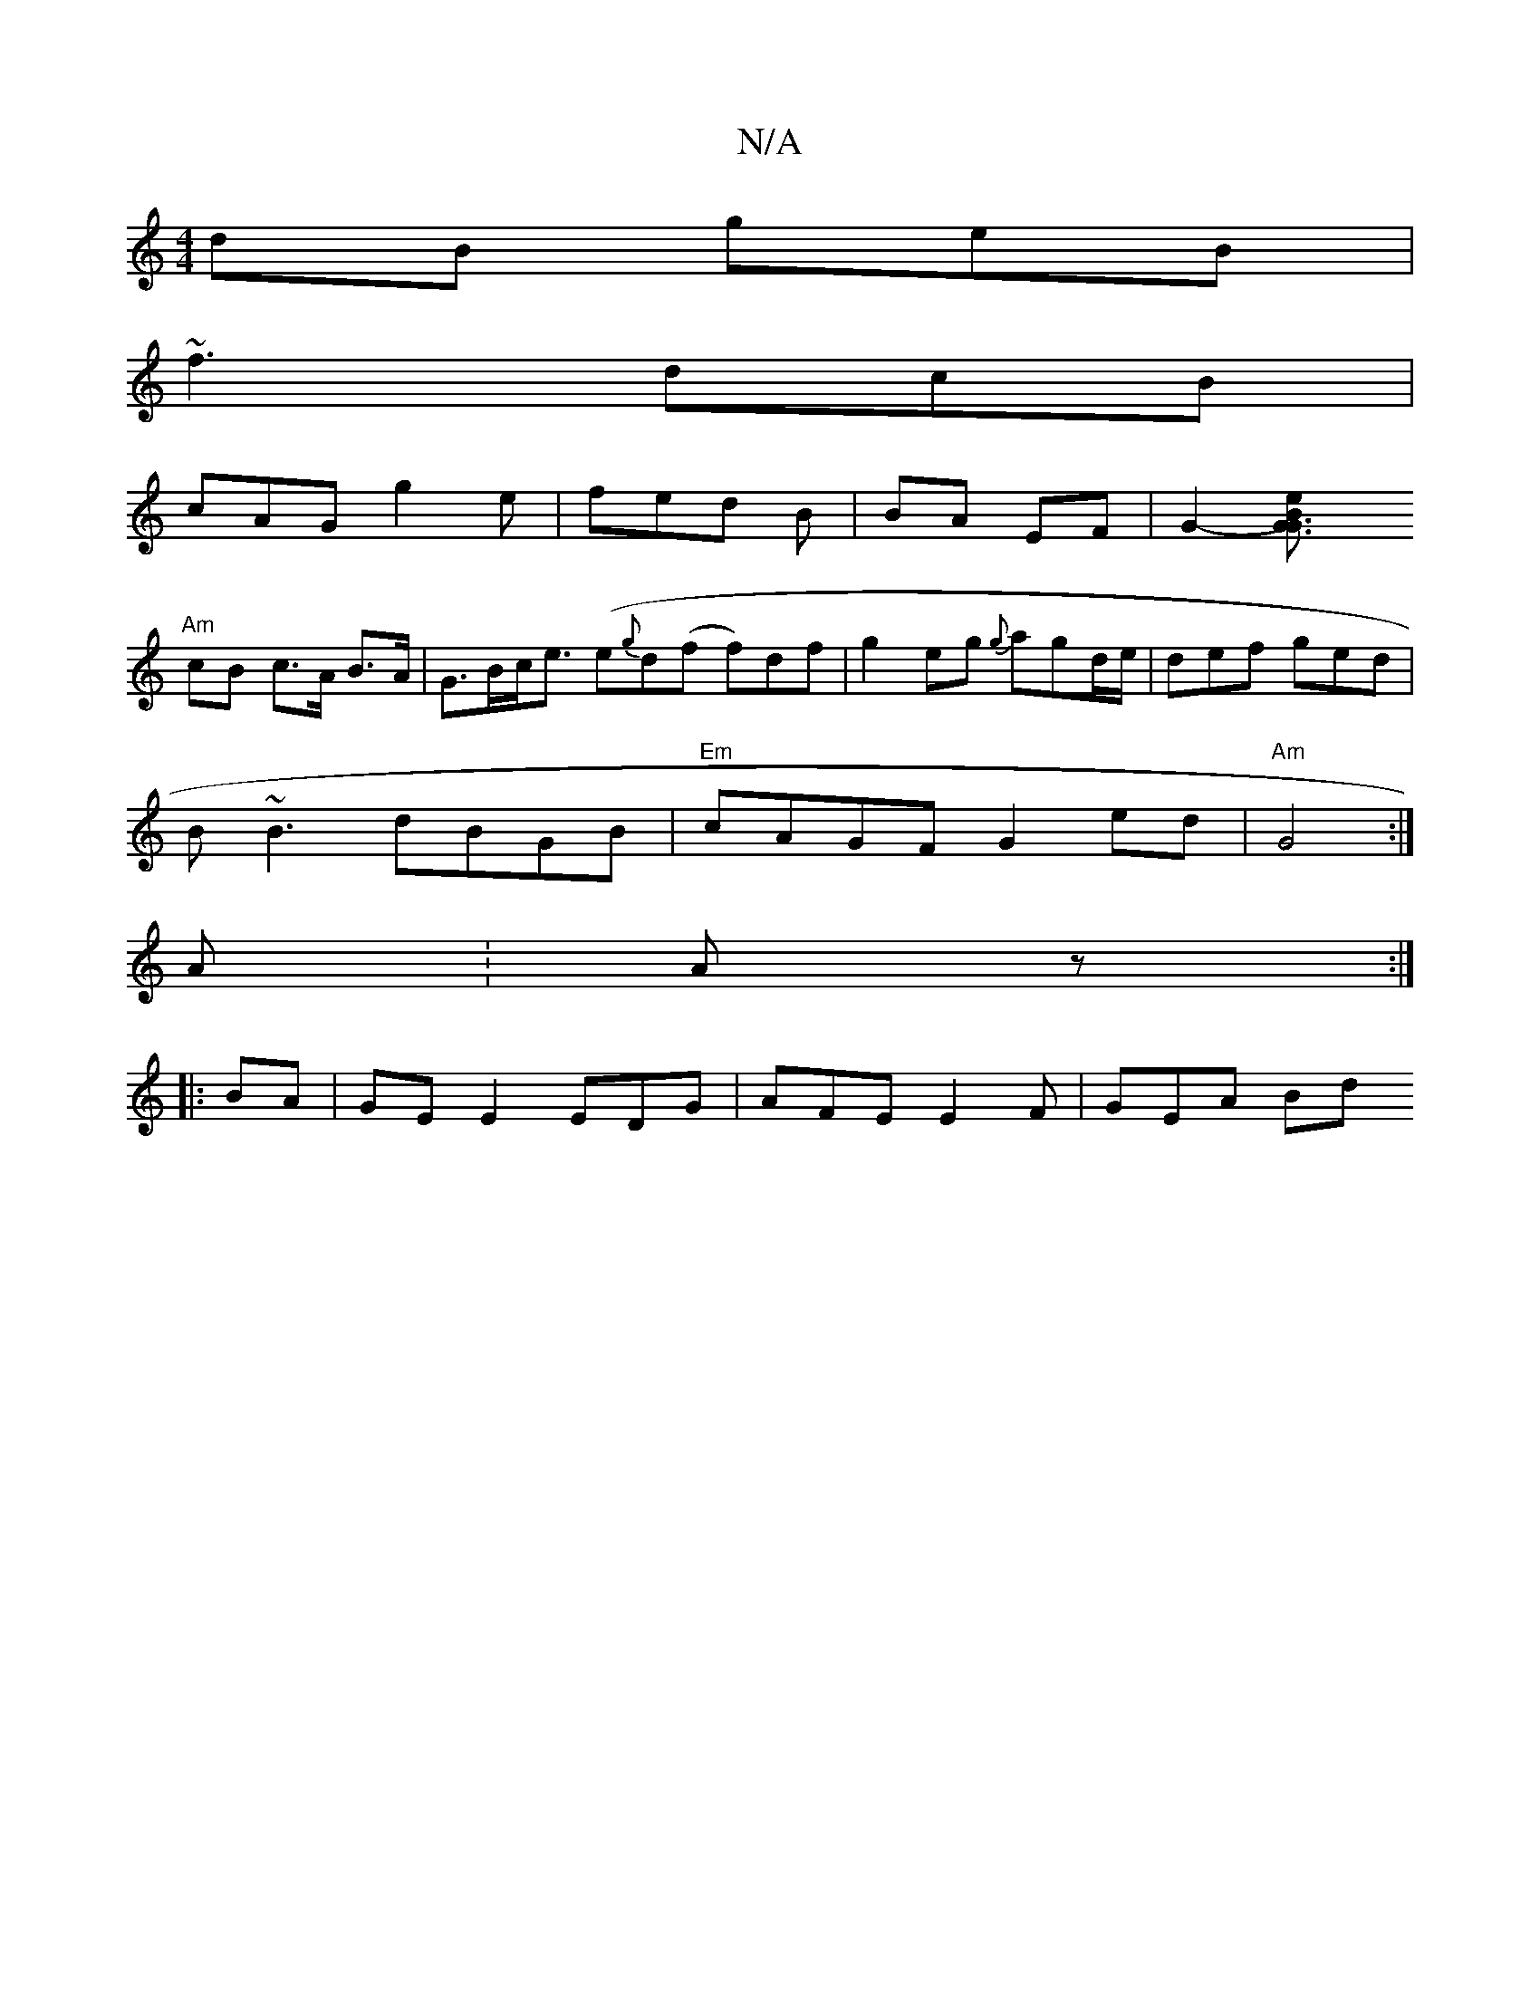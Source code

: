 X:1
T:N/A
M:4/4
R:N/A
K:Cmajor
dB geB|
~f3 dcB|
cAG g2e|fed B|BA EF | G2-[G3 {e}B{G3 |
"Am"cB c>A B>A|G>Bc<e ({r}e{g}d(f f)df | g2 eg {g}agd/e/ | def ged |
B~B3 dBGB|"Em"cAGF G2 ed | "Am"G4 :|
A :Az:|
|:BA|GE E2 EDG |AFE E2F|GEA Bd